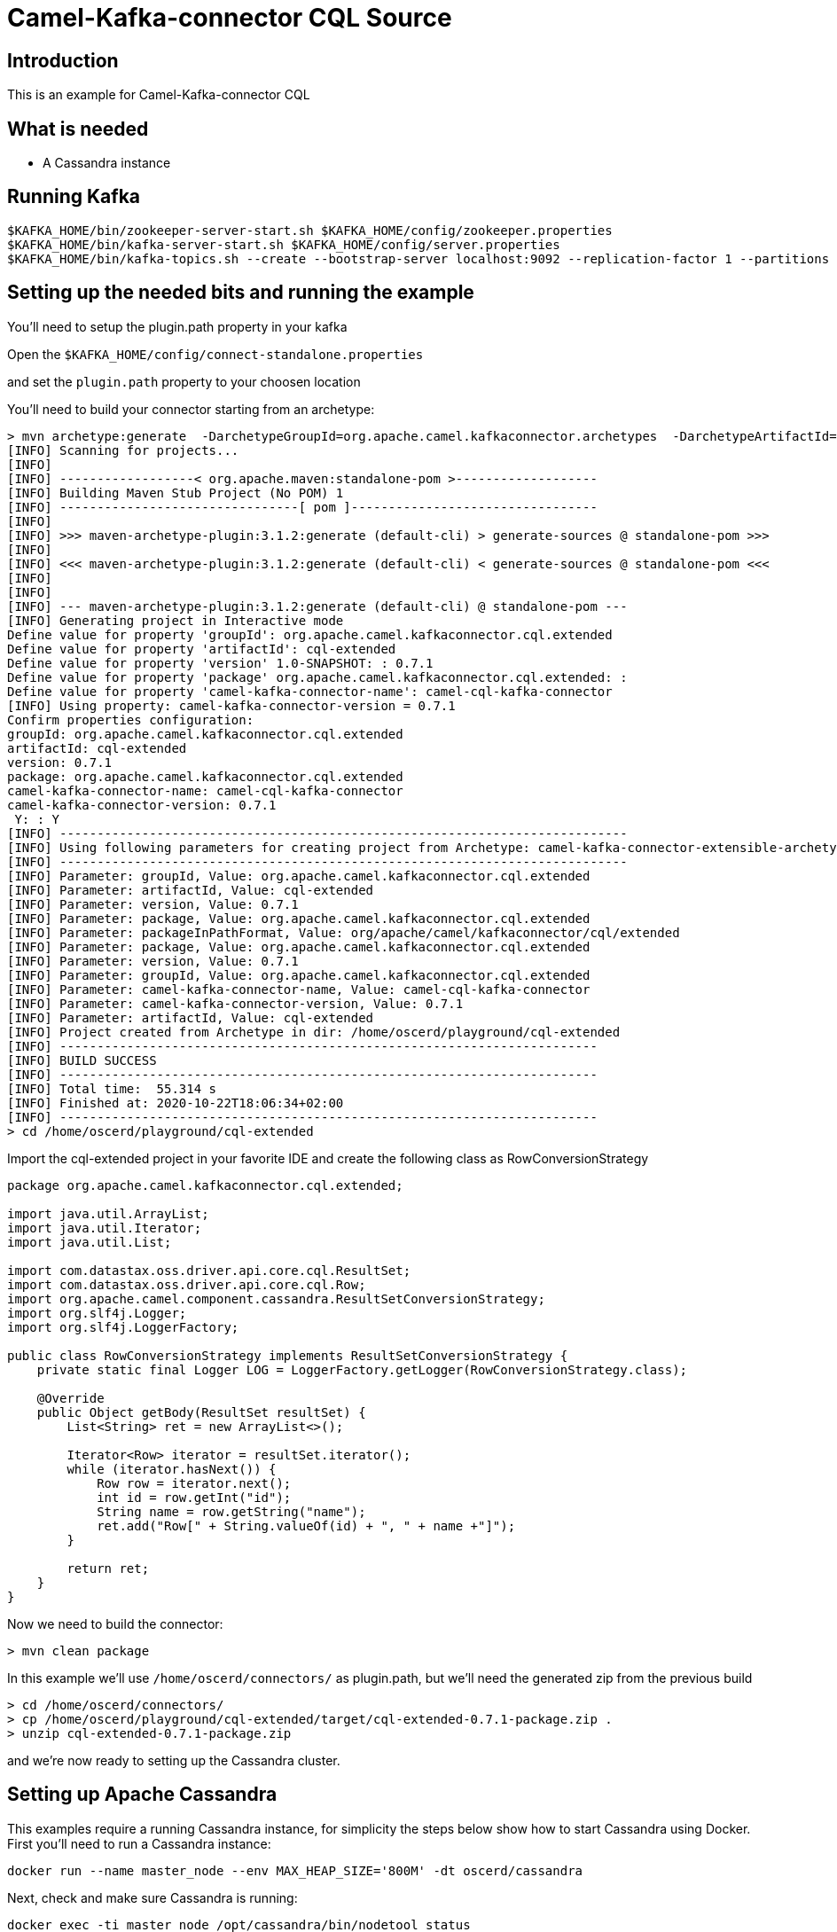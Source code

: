 # Camel-Kafka-connector CQL Source

## Introduction

This is an example for Camel-Kafka-connector CQL

## What is needed

- A Cassandra instance

## Running Kafka

```
$KAFKA_HOME/bin/zookeeper-server-start.sh $KAFKA_HOME/config/zookeeper.properties
$KAFKA_HOME/bin/kafka-server-start.sh $KAFKA_HOME/config/server.properties
$KAFKA_HOME/bin/kafka-topics.sh --create --bootstrap-server localhost:9092 --replication-factor 1 --partitions 1 --topic mytopic
```

## Setting up the needed bits and running the example

You'll need to setup the plugin.path property in your kafka

Open the `$KAFKA_HOME/config/connect-standalone.properties`

and set the `plugin.path` property to your choosen location

You'll need to build your connector starting from an archetype:

```
> mvn archetype:generate  -DarchetypeGroupId=org.apache.camel.kafkaconnector.archetypes  -DarchetypeArtifactId=camel-kafka-connector-extensible-archetype  -DarchetypeVersion=0.7.1
[INFO] Scanning for projects...
[INFO] 
[INFO] ------------------< org.apache.maven:standalone-pom >-------------------
[INFO] Building Maven Stub Project (No POM) 1
[INFO] --------------------------------[ pom ]---------------------------------
[INFO] 
[INFO] >>> maven-archetype-plugin:3.1.2:generate (default-cli) > generate-sources @ standalone-pom >>>
[INFO] 
[INFO] <<< maven-archetype-plugin:3.1.2:generate (default-cli) < generate-sources @ standalone-pom <<<
[INFO] 
[INFO] 
[INFO] --- maven-archetype-plugin:3.1.2:generate (default-cli) @ standalone-pom ---
[INFO] Generating project in Interactive mode
Define value for property 'groupId': org.apache.camel.kafkaconnector.cql.extended
Define value for property 'artifactId': cql-extended
Define value for property 'version' 1.0-SNAPSHOT: : 0.7.1
Define value for property 'package' org.apache.camel.kafkaconnector.cql.extended: : 
Define value for property 'camel-kafka-connector-name': camel-cql-kafka-connector
[INFO] Using property: camel-kafka-connector-version = 0.7.1
Confirm properties configuration:
groupId: org.apache.camel.kafkaconnector.cql.extended
artifactId: cql-extended
version: 0.7.1
package: org.apache.camel.kafkaconnector.cql.extended
camel-kafka-connector-name: camel-cql-kafka-connector
camel-kafka-connector-version: 0.7.1
 Y: : Y
[INFO] ----------------------------------------------------------------------------
[INFO] Using following parameters for creating project from Archetype: camel-kafka-connector-extensible-archetype:0.7.1
[INFO] ----------------------------------------------------------------------------
[INFO] Parameter: groupId, Value: org.apache.camel.kafkaconnector.cql.extended
[INFO] Parameter: artifactId, Value: cql-extended
[INFO] Parameter: version, Value: 0.7.1
[INFO] Parameter: package, Value: org.apache.camel.kafkaconnector.cql.extended
[INFO] Parameter: packageInPathFormat, Value: org/apache/camel/kafkaconnector/cql/extended
[INFO] Parameter: package, Value: org.apache.camel.kafkaconnector.cql.extended
[INFO] Parameter: version, Value: 0.7.1
[INFO] Parameter: groupId, Value: org.apache.camel.kafkaconnector.cql.extended
[INFO] Parameter: camel-kafka-connector-name, Value: camel-cql-kafka-connector
[INFO] Parameter: camel-kafka-connector-version, Value: 0.7.1
[INFO] Parameter: artifactId, Value: cql-extended
[INFO] Project created from Archetype in dir: /home/oscerd/playground/cql-extended
[INFO] ------------------------------------------------------------------------
[INFO] BUILD SUCCESS
[INFO] ------------------------------------------------------------------------
[INFO] Total time:  55.314 s
[INFO] Finished at: 2020-10-22T18:06:34+02:00
[INFO] ------------------------------------------------------------------------
> cd /home/oscerd/playground/cql-extended
```

Import the cql-extended project in your favorite IDE and create the following class as RowConversionStrategy

```
package org.apache.camel.kafkaconnector.cql.extended;

import java.util.ArrayList;
import java.util.Iterator;
import java.util.List;

import com.datastax.oss.driver.api.core.cql.ResultSet;
import com.datastax.oss.driver.api.core.cql.Row;
import org.apache.camel.component.cassandra.ResultSetConversionStrategy;
import org.slf4j.Logger;
import org.slf4j.LoggerFactory;

public class RowConversionStrategy implements ResultSetConversionStrategy {
    private static final Logger LOG = LoggerFactory.getLogger(RowConversionStrategy.class);

    @Override
    public Object getBody(ResultSet resultSet) {
        List<String> ret = new ArrayList<>();

        Iterator<Row> iterator = resultSet.iterator();
        while (iterator.hasNext()) {
            Row row = iterator.next();
            int id = row.getInt("id");
            String name = row.getString("name");
            ret.add("Row[" + String.valueOf(id) + ", " + name +"]");
        }

        return ret;
    }
}
```

Now we need to build the connector:

```
> mvn clean package
```

In this example we'll use `/home/oscerd/connectors/` as plugin.path, but we'll need the generated zip from the previous build

```
> cd /home/oscerd/connectors/
> cp /home/oscerd/playground/cql-extended/target/cql-extended-0.7.1-package.zip .
> unzip cql-extended-0.7.1-package.zip
```

and we're now ready to setting up the Cassandra cluster.

## Setting up Apache Cassandra

This examples require a running Cassandra instance, for simplicity the steps below show how to start Cassandra using Docker. First you'll need to run a Cassandra instance:

[source,bash]
----
docker run --name master_node --env MAX_HEAP_SIZE='800M' -dt oscerd/cassandra
----

Next, check and make sure Cassandra is running:

[source,bash]
----
docker exec -ti master_node /opt/cassandra/bin/nodetool status
Datacenter: datacenter1
=======================
Status=Up/Down
|/ State=Normal/Leaving/Joining/Moving
--  Address     Load       Tokens       Owns (effective)  Host ID                               Rack
UN  172.17.0.2  251.32 KiB  256          100.0%            5126aaad-f143-43e9-920a-0f9540a93967  rack1
----

To populate the database using to the `cqlsh` tool, you'll need a local installation of Cassandra. Download and extract the Apache Cassandra distribution to a directory. We reference the Cassandra installation directory with `LOCAL_CASSANDRA_HOME`. Here we use version 3.11.4 to connect to the Cassandra instance we started using Docker.

[source,bash]
----
<LOCAL_CASSANDRA_HOME>/bin/cqlsh $(docker inspect --format='{{ .NetworkSettings.IPAddress }}' master_node)
----

Next, execute the following script to create keyspace `test`, the table `users` and insert one row into it.

[source,bash]
----
create keyspace test with replication = {'class':'SimpleStrategy', 'replication_factor':3};
use test;
create table users ( id int primary key, name text );
insert into users (id,name) values (1, 'oscerd');
quit;
----

In the configuration `.properties` file we use below the IP address of the Cassandra master node needs to be configured, replace the value `172.17.0.2` configuration property with the IP of the master node obtained from Docker. Each example uses a different `.properties` file shown in the command line to run the example.

[source,bash]
----
docker inspect --format='{{ .NetworkSettings.IPAddress }}' master_node
----

Now it's time to setup the connectors

Open the CQL Source configuration file

```
name=CamelCassandraQLSourceConnector
connector.class=org.apache.camel.kafkaconnector.cql.CamelCqlSourceConnector
key.converter=org.apache.kafka.connect.storage.StringConverter
value.converter=org.apache.kafka.connect.storage.StringConverter

topics=mytopic

camel.source.path.hosts=172.17.0.2
camel.source.path.port=9042
camel.source.path.keyspace=test
camel.source.endpoint.cql=select * from users
camel.source.endpoint.resultSetConversionStrategy=#class:org.apache.camel.kafkaconnector.cql.extended.RowConversionStrategy
```

Set the correct options in the file.

Now you can run the example

```
$KAFKA_HOME/bin/connect-standalone.sh $KAFKA_HOME/config/connect-standalone.properties config/CamelCassandraQLSourceConnector.properties
```

On a different terminal run the kafka-consumer and you should see messages to Kafka from Cassandra

```
bin/kafka-console-consumer.sh --bootstrap-server localhost:9092 --topic mytopic --from-beginning
[Row[1, oscerd]]
```

## Openshift

### What is needed

- An Openshift instance

### Running Kafka using Strimzi Operator

First we install the Strimzi operator and use it to deploy the Kafka broker and Kafka Connect into our OpenShift project.
We need to create security objects as part of installation so it is necessary to switch to admin user.
If you use Minishift, you can do it with the following command:

[source,bash,options="nowrap"]
----
oc login -u system:admin
----

We will use OpenShift project `myproject`.
If it doesn't exist yet, you can create it using following command:

[source,bash,options="nowrap"]
----
oc new-project myproject
----

If the project already exists, you can switch to it with:

[source,bash,options="nowrap"]
----
oc project myproject
----

We can now install the Strimzi operator into this project:

[source,bash,options="nowrap",subs="attributes"]
----
oc apply -f https://github.com/strimzi/strimzi-kafka-operator/releases/download/0.20.1/strimzi-cluster-operator-0.20.1.yaml
----

Next we will deploy a Kafka broker cluster and a Kafka Connect cluster and then create a Kafka Connect image with the Debezium connectors installed:

[source,bash,options="nowrap",subs="attributes"]
----
# Deploy a single node Kafka broker
oc apply -f https://github.com/strimzi/strimzi-kafka-operator/raw/0.20.1/examples/kafka/kafka-persistent-single.yaml

# Deploy a single instance of Kafka Connect with no plug-in installed
oc apply -f https://github.com/strimzi/strimzi-kafka-operator/raw/0.20.1/examples/connect/kafka-connect-s2i-single-node-kafka.yaml
----

Optionally enable the possibility to instantiate Kafka Connectors through specific custom resource:
[source,bash,options="nowrap"]
----
oc annotate kafkaconnects2is my-connect-cluster strimzi.io/use-connector-resources=true
----

### Add Camel Kafka connector binaries

Strimzi uses `Source2Image` builds to allow users to add their own connectors to the existing Strimzi Docker images.
We now need to build the connectors and add them to the image,
if you have built the whole project (`mvn clean package`) decompress the connectors you need in a folder (i.e. like `my-connectors/`)
so that each one is in its own subfolder
(alternatively you can download the latest officially released and packaged connectors from maven):

```
> mvn archetype:generate  -DarchetypeGroupId=org.apache.camel.kafkaconnector.archetypes  -DarchetypeArtifactId=camel-kafka-connector-extensible-archetype  -DarchetypeVersion=0.7.1
[INFO] Scanning for projects...
[INFO] 
[INFO] ------------------< org.apache.maven:standalone-pom >-------------------
[INFO] Building Maven Stub Project (No POM) 1
[INFO] --------------------------------[ pom ]---------------------------------
[INFO] 
[INFO] >>> maven-archetype-plugin:3.1.2:generate (default-cli) > generate-sources @ standalone-pom >>>
[INFO] 
[INFO] <<< maven-archetype-plugin:3.1.2:generate (default-cli) < generate-sources @ standalone-pom <<<
[INFO] 
[INFO] 
[INFO] --- maven-archetype-plugin:3.1.2:generate (default-cli) @ standalone-pom ---
[INFO] Generating project in Interactive mode
Define value for property 'groupId': org.apache.camel.kafkaconnector.cql.extended
Define value for property 'artifactId': cql-extended
Define value for property 'version' 1.0-SNAPSHOT: : 0.7.1
Define value for property 'package' org.apache.camel.kafkaconnector.cql.extended: : 
Define value for property 'camel-kafka-connector-name': camel-cql-kafka-connector
[INFO] Using property: camel-kafka-connector-version = 0.7.1
Confirm properties configuration:
groupId: org.apache.camel.kafkaconnector.cql.extended
artifactId: cql-extended
version: 0.7.1
package: org.apache.camel.kafkaconnector.cql.extended
camel-kafka-connector-name: camel-cql-kafka-connector
camel-kafka-connector-version: 0.7.1
 Y: : Y
[INFO] ----------------------------------------------------------------------------
[INFO] Using following parameters for creating project from Archetype: camel-kafka-connector-extensible-archetype:0.7.1
[INFO] ----------------------------------------------------------------------------
[INFO] Parameter: groupId, Value: org.apache.camel.kafkaconnector.cql.extended
[INFO] Parameter: artifactId, Value: cql-extended
[INFO] Parameter: version, Value: 0.7.1
[INFO] Parameter: package, Value: org.apache.camel.kafkaconnector.cql.extended
[INFO] Parameter: packageInPathFormat, Value: org/apache/camel/kafkaconnector/cql/extended
[INFO] Parameter: package, Value: org.apache.camel.kafkaconnector.cql.extended
[INFO] Parameter: version, Value: 0.7.1
[INFO] Parameter: groupId, Value: org.apache.camel.kafkaconnector.cql.extended
[INFO] Parameter: camel-kafka-connector-name, Value: camel-cql-kafka-connector
[INFO] Parameter: camel-kafka-connector-version, Value: 0.7.1
[INFO] Parameter: artifactId, Value: cql-extended
[INFO] Project created from Archetype in dir: /home/oscerd/playground/cql-extended
[INFO] ------------------------------------------------------------------------
[INFO] BUILD SUCCESS
[INFO] ------------------------------------------------------------------------
[INFO] Total time:  55.314 s
[INFO] Finished at: 2020-10-22T18:06:34+02:00
[INFO] ------------------------------------------------------------------------
> cd /home/oscerd/playground/cql-extended
```

Import the cql-extended project in your favorite IDE and create the following class as RowConversionStrategy

```
package org.apache.camel.kafkaconnector.cql.extended;

import java.util.ArrayList;
import java.util.Iterator;
import java.util.List;

import com.datastax.oss.driver.api.core.cql.ResultSet;
import com.datastax.oss.driver.api.core.cql.Row;
import org.apache.camel.component.cassandra.ResultSetConversionStrategy;
import org.slf4j.Logger;
import org.slf4j.LoggerFactory;

public class RowConversionStrategy implements ResultSetConversionStrategy {
    private static final Logger LOG = LoggerFactory.getLogger(RowConversionStrategy.class);

    @Override
    public Object getBody(ResultSet resultSet) {
        List<String> ret = new ArrayList<>();

        Iterator<Row> iterator = resultSet.iterator();
        while (iterator.hasNext()) {
            Row row = iterator.next();
            int id = row.getInt("id");
            String name = row.getString("name");
            ret.add("Row[" + String.valueOf(id) + ", " + name +"]");
        }

        return ret;
    }
}
```

Now we need to build the connector:

```
> mvn clean package
```

In this example we'll use `/home/oscerd/connectors/` as plugin.path, but we'll need the generated zip from the previous build

```
> cd my-connectors/
> cp /home/oscerd/playground/cql-extended/target/cql-extended-0.7.1-package.zip .
> unzip cql-extended-0.7.1-package.zip
```

Now we can start the build 

[source,bash,options="nowrap"]
----
oc start-build my-connect-cluster-connect --from-dir=./my-connectors/ --follow
----

We should now wait for the rollout of the new image to finish and the replica set with the new connector to become ready.
Once it is done, we can check that the connectors are available in our Kafka Connect cluster.
Strimzi is running Kafka Connect in a distributed mode.

To check the available connector plugins, you can run the following command:

[source,bash,options="nowrap"]
----
oc exec -i `oc get pods --field-selector status.phase=Running -l strimzi.io/name=my-connect-cluster-connect -o=jsonpath='{.items[0].metadata.name}'` -- curl -s http://my-connect-cluster-connect-api:8083/connector-plugins | jq .
----

You should see something like this:

[source,json,options="nowrap"]
----
[
  {
    "class": "org.apache.camel.kafkaconnector.CamelSinkConnector",
    "type": "sink",
    "version": "0.7.1"
  },
  {
    "class": "org.apache.camel.kafkaconnector.CamelSourceConnector",
    "type": "source",
    "version": "0.7.1"
  },
  {
    "class": "org.apache.camel.kafkaconnector.cql.CamelCqlSinkConnector",
    "type": "sink",
    "version": "0.7.1"
  },
  {
    "class": "org.apache.camel.kafkaconnector.cql.CamelCqlSourceConnector",
    "type": "source",
    "version": "0.7.1"
  },
  {
    "class": "org.apache.kafka.connect.file.FileStreamSinkConnector",
    "type": "sink",
    "version": "2.5.0"
  },
  {
    "class": "org.apache.kafka.connect.file.FileStreamSourceConnector",
    "type": "source",
    "version": "2.5.0"
  },
  {
    "class": "org.apache.kafka.connect.mirror.MirrorCheckpointConnector",
    "type": "source",
    "version": "1"
  },
  {
    "class": "org.apache.kafka.connect.mirror.MirrorHeartbeatConnector",
    "type": "source",
    "version": "1"
  },
  {
    "class": "org.apache.kafka.connect.mirror.MirrorSourceConnector",
    "type": "source",
    "version": "1"
  }
]
----


### Deploy the Cassandra instance

Next, we need to deploy a Cassandra instance:

[source,bash,options="nowrap"]
----
oc create -f config/openshift/cassandra.yaml
----

This will create a Cassandra deployment and a service that will allow other pods to connect to it.


We then create the table in cassandra using the following command:

----
cat config/openshift/cql-init | oc run -i --restart=Never --attach --rm --image centos/cassandra-311-centos7 cassandra-client --command bash  -- -c 'cqlsh -u admin -p admin cassandra'
----


### Create connector instance

Now we can create some instance of the CQL source connector:

[source,bash,options="nowrap"]
----
oc exec -i `oc get pods --field-selector status.phase=Running -l strimzi.io/name=my-connect-cluster-connect -o=jsonpath='{.items[0].metadata.name}'` -- curl -X POST \
    -H "Accept:application/json" \
    -H "Content-Type:application/json" \
    http://my-connect-cluster-connect-api:8083/connectors -d @- <<'EOF'
{
  "name": "cql-source-connector",
  "config": {
    "connector.class": "org.apache.camel.kafkaconnector.cql.CamelCqlSourceConnector",
    "tasks.max": "1",
    "key.converter": "org.apache.kafka.connect.storage.StringConverter",
    "value.converter": "org.apache.kafka.connect.storage.StringConverter",
    "topics": "mytopic",
    "camel.source.path.hosts": "cassandra",
    "camel.source.path.port": "9042",
    "camel.source.path.keyspace": "test",
    "camel.source.endpoint.cql": "select * from users",
    "camel.source.endpoint.username": "admin",
    "camel.source.endpoint.password": "admin",
    "camel.source.endpoint.resultSetConversionStrategy": "#class:org.apache.camel.kafkaconnector.cql.extended.RowConversionStrategy"
  }
}
EOF
----

Altenatively, if have enabled `use-connector-resources`, you can create the connector instance by creating a specific custom resource:

[source,bash,options="nowrap"]
----
oc create -f config/openshift/cql-source-connector.yaml
----


You can check the status of the connector using

[source,bash,options="nowrap"]
----
oc exec -i `oc get pods --field-selector status.phase=Running -l strimzi.io/name=my-connect-cluster-connect -o=jsonpath='{.items[0].metadata.name}'` -- curl -s http://my-connect-cluster-connect-api:8083/connectors/cql-source-connector/status
----



### Receive messages


Run the following command to get an interactive cqlsh session and insert some data into cassandra:

----
oc run -ti --restart=Never --attach --rm --image centos/cassandra-311-centos7 cassandra-client --command bash  -- -c 'cqlsh -u admin -p admin cassandra'
If you don't see a command prompt, try pressing enter.
Connected to Test Cluster at cassandra:9042.
[cqlsh 5.0.1 | Cassandra 3.11.1 | CQL spec 3.4.4 | Native protocol v4]
Use HELP for help.
admin@cqlsh> insert into test.users(id, name) values (1, 'oscerd');
----


And check the messages were received using the console consumer:


[source,bash,options="nowrap"]
----
oc exec -i -c kafka my-cluster-kafka-0 -- bin/kafka-console-consumer.sh --bootstrap-server localhost:9092 --topic s3-topic --from-beginning
[Row[1, oscerd]]
----

